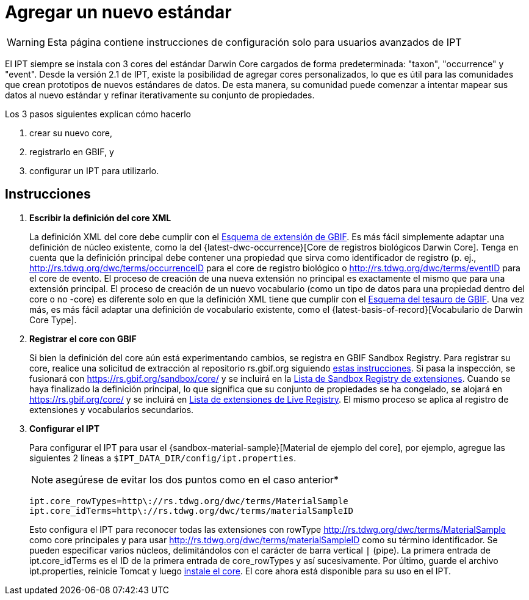 = Agregar un nuevo estándar

WARNING: Esta página contiene instrucciones de configuración solo para usuarios avanzados de IPT 

El IPT siempre se instala con 3 cores del estándar Darwin Core cargados de forma predeterminada: "taxon", "occurrence" y "event". Desde la versión 2.1 de IPT, existe la posibilidad de agregar cores personalizados, lo que es útil para las comunidades que crean prototipos de nuevos estándares de datos. De esta manera, su comunidad puede comenzar a intentar mapear sus datos al nuevo estándar y refinar iterativamente su conjunto de propiedades.

Los 3 pasos siguientes explican cómo hacerlo

. crear su nuevo core,
. registrarlo en GBIF, y
. configurar un IPT para utilizarlo.

== Instrucciones

. *Escribir la definición del core XML*
+
La definición XML del core debe cumplir con el http://rs.gbif.org/schema/extension.xsd[Esquema de extensión de GBIF]. Es más fácil simplemente adaptar una definición de núcleo existente, como la del {latest-dwc-occurrence}[Core de registros biológicos Darwin Core]. Tenga en cuenta que la definición principal debe contener una propiedad que sirva como identificador de registro (p. ej., http://rs.tdwg.org/dwc/terms/occurrenceID para el core de registro biológico o http://rs.tdwg.org/dwc/terms/eventID para el core de evento. El proceso de creación de una nueva extensión no principal es exactamente el mismo que para una extensión principal. El proceso de creación de un nuevo vocabulario (como un tipo de datos para una propiedad dentro del core o no -core) es diferente solo en que la definición XML tiene que cumplir con el http://rs.gbif.org/schema/thesaurus.xsd[Esquema del tesauro de GBIF]. Una vez más, es más fácil adaptar una definición de vocabulario existente, como el {latest-basis-of-record}[Vocabulario de Darwin Core Type].

. *Registrar el core con GBIF*
+
Si bien la definición del core aún está experimentando cambios, se registra en GBIF Sandbox Registry. Para registrar su core, realice una solicitud de extracción al repositorio rs.gbif.org siguiendo https://github.com/gbif/rs.gbif.org/blob/master/versioning.md#how-to-create-a-new-version-of-an-extension-or-vocabulary-on-rsgbiforg[estas instrucciones]. Si pasa la inspección, se fusionará con https://rs.gbif.org/sandbox/core/ y se incluirá en la https://gbrdsdev.gbif.org/registry/extensions.json[Lista de Sandbox Registry de extensiones]. Cuando se haya finalizado la definición principal, lo que significa que su conjunto de propiedades se ha congelado, se alojará en https://rs.gbif.org/core/ y se incluirá en https://gbrds.gbif.org/registry/extensions.json[Lista de extensiones de Live Registry]. El mismo proceso se aplica al registro de extensiones y vocabularios secundarios.

. *Configurar el IPT*
+
--
Para configurar el IPT para usar el {sandbox-material-sample}[Material de ejemplo del core], por ejemplo, agregue las siguientes 2 líneas a `$IPT_DATA_DIR/config/ipt.properties`.

NOTE: asegúrese de evitar los dos puntos como en el caso anterior*

----
ipt.core_rowTypes=http\://rs.tdwg.org/dwc/terms/MaterialSample
ipt.core_idTerms=http\://rs.tdwg.org/dwc/terms/materialSampleID
----

Esto configura el IPT para reconocer todas las extensiones con rowType http://rs.tdwg.org/dwc/terms/MaterialSample como core principales y para usar http://rs.tdwg.org/dwc/terms/materialSampleID como su término identificador. Se pueden especificar varios núcleos, delimitándolos con el carácter de barra vertical `|` (pipe). La primera entrada de ipt.core_idTerms es el ID de la primera entrada de core_rowTypes y así sucesivamente. Por último, guarde el archivo ipt.properties, reinicie Tomcat y luego xref:Administration.adoc#install-extension[instale el core]. El core ahora está disponible para su uso en el IPT.
--
